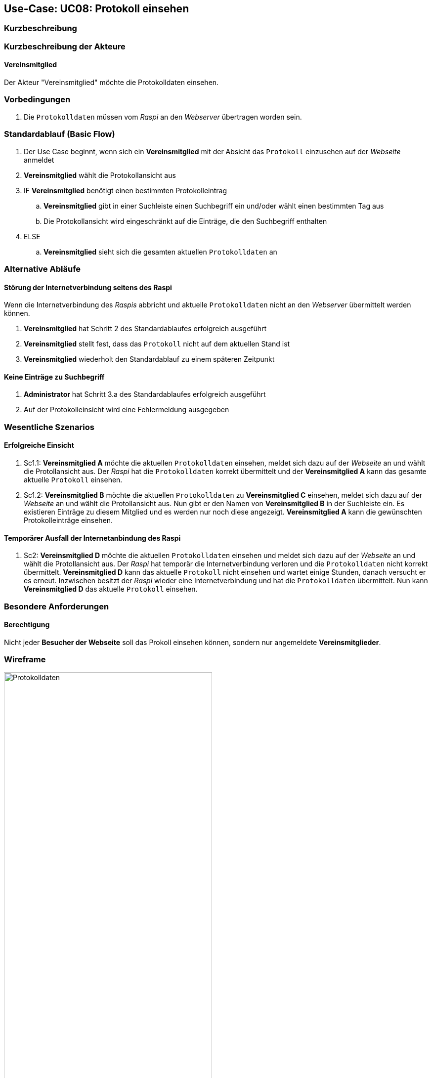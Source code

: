 == Use-Case: UC08: Protokoll einsehen
:imagesdir: images/Protokoll
===	Kurzbeschreibung



===	Kurzbeschreibung der Akteure

==== Vereinsmitglied
Der Akteur "Vereinsmitglied" möchte die Protokolldaten einsehen.

=== Vorbedingungen
. Die `Protokolldaten` müssen vom _Raspi_ an den _Webserver_ übertragen worden sein.

=== Standardablauf (Basic Flow)
. Der Use Case beginnt, wenn sich ein *Vereinsmitglied* mit der Absicht das `Protokoll` einzusehen auf der _Webseite_ anmeldet
. *Vereinsmitglied* wählt die Protokollansicht aus
. IF *Vereinsmitglied* benötigt einen bestimmten Protokolleintrag
.. *Vereinsmitglied* gibt in einer Suchleiste einen Suchbegriff ein und/oder wählt einen bestimmten Tag aus
.. Die Protokollansicht wird eingeschränkt auf die Einträge, die den Suchbegriff enthalten
. ELSE
.. *Vereinsmitglied* sieht sich die gesamten aktuellen `Protokolldaten` an

=== Alternative Abläufe
==== Störung der Internetverbindung seitens des Raspi
Wenn die Internetverbindung des _Raspis_ abbricht und aktuelle `Protokolldaten` nicht an den _Webserver_ übermittelt werden können.

. *Vereinsmitglied* hat Schritt 2 des Standardablaufes erfolgreich ausgeführt
. *Vereinsmitglied* stellt fest, dass das `Protokoll` nicht auf dem aktuellen Stand ist
. *Vereinsmitglied* wiederholt den Standardablauf zu einem späteren Zeitpunkt

==== Keine Einträge zu Suchbegriff
. *Administrator* hat Schritt 3.a des Standardablaufes erfolgreich ausgeführt
. Auf der Protokolleinsicht wird eine Fehlermeldung ausgegeben

=== Wesentliche Szenarios
==== Erfolgreiche Einsicht
. Sc1.1: *Vereinsmitglied A* möchte die aktuellen `Protokolldaten` einsehen, meldet sich dazu auf der _Webseite_ an und wählt die Protollansicht aus. Der _Raspi_ hat die `Protokolldaten` korrekt übermittelt und der *Vereinsmitglied A* kann das gesamte aktuelle `Protokoll` einsehen.

. Sc1.2: *Vereinsmitglied B* möchte die aktuellen `Protokolldaten` zu *Vereinsmitglied C* einsehen, meldet sich dazu auf der _Webseite_ an und wählt die Protollansicht aus. Nun gibt er den Namen von *Vereinsmitglied B* in der Suchleiste ein. Es existieren Einträge zu diesem Mitglied und es werden nur noch diese angezeigt. *Vereinsmitglied A* kann die gewünschten Protokolleinträge einsehen.

==== Temporärer Ausfall der Internetanbindung des Raspi
. Sc2: *Vereinsmitglied D* möchte die aktuellen `Protokolldaten` einsehen und meldet sich dazu auf der _Webseite_ an und wählt die Protollansicht aus. Der _Raspi_ hat temporär die Internetverbindung verloren und die `Protokolldaten` nicht korrekt übermittelt. *Vereinsmitglied D* kann das aktuelle `Protokoll` nicht einsehen und wartet einige Stunden, danach versucht er es erneut. Inzwischen besitzt der _Raspi_ wieder eine Internetverbindung und hat die `Protokolldaten` übermittelt. Nun kann *Vereinsmitglied D* das aktuelle `Protokoll` einsehen.

=== Besondere Anforderungen

==== Berechtigung
Nicht jeder *Besucher der Webseite* soll das Prokoll einsehen können, sondern nur angemeldete *Vereinsmitglieder*.

=== Wireframe

image::Protokolldaten.png[Protokolldaten, width="70%"]